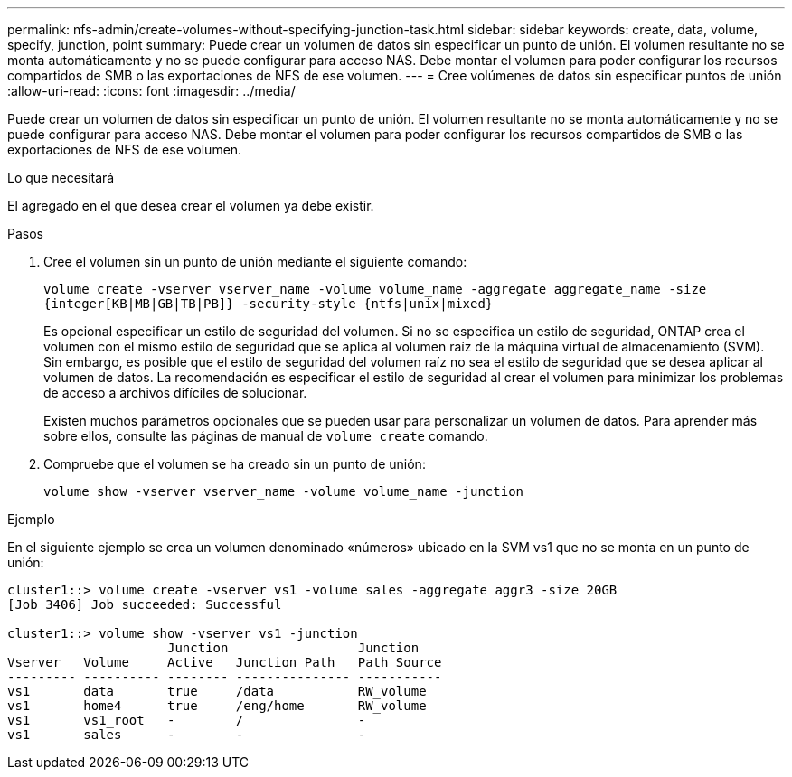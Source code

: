 ---
permalink: nfs-admin/create-volumes-without-specifying-junction-task.html 
sidebar: sidebar 
keywords: create, data, volume, specify, junction, point 
summary: Puede crear un volumen de datos sin especificar un punto de unión. El volumen resultante no se monta automáticamente y no se puede configurar para acceso NAS. Debe montar el volumen para poder configurar los recursos compartidos de SMB o las exportaciones de NFS de ese volumen. 
---
= Cree volúmenes de datos sin especificar puntos de unión
:allow-uri-read: 
:icons: font
:imagesdir: ../media/


[role="lead"]
Puede crear un volumen de datos sin especificar un punto de unión. El volumen resultante no se monta automáticamente y no se puede configurar para acceso NAS. Debe montar el volumen para poder configurar los recursos compartidos de SMB o las exportaciones de NFS de ese volumen.

.Lo que necesitará
El agregado en el que desea crear el volumen ya debe existir.

.Pasos
. Cree el volumen sin un punto de unión mediante el siguiente comando:
+
`volume create -vserver vserver_name -volume volume_name -aggregate aggregate_name -size {integer[KB|MB|GB|TB|PB]} -security-style {ntfs|unix|mixed}`

+
Es opcional especificar un estilo de seguridad del volumen. Si no se especifica un estilo de seguridad, ONTAP crea el volumen con el mismo estilo de seguridad que se aplica al volumen raíz de la máquina virtual de almacenamiento (SVM). Sin embargo, es posible que el estilo de seguridad del volumen raíz no sea el estilo de seguridad que se desea aplicar al volumen de datos. La recomendación es especificar el estilo de seguridad al crear el volumen para minimizar los problemas de acceso a archivos difíciles de solucionar.

+
Existen muchos parámetros opcionales que se pueden usar para personalizar un volumen de datos. Para aprender más sobre ellos, consulte las páginas de manual de `volume create` comando.

. Compruebe que el volumen se ha creado sin un punto de unión:
+
`volume show -vserver vserver_name -volume volume_name -junction`



.Ejemplo
En el siguiente ejemplo se crea un volumen denominado «números» ubicado en la SVM vs1 que no se monta en un punto de unión:

[listing]
----
cluster1::> volume create -vserver vs1 -volume sales -aggregate aggr3 -size 20GB
[Job 3406] Job succeeded: Successful

cluster1::> volume show -vserver vs1 -junction
                     Junction                 Junction
Vserver   Volume     Active   Junction Path   Path Source
--------- ---------- -------- --------------- -----------
vs1       data       true     /data           RW_volume
vs1       home4      true     /eng/home       RW_volume
vs1       vs1_root   -        /               -
vs1       sales      -        -               -
----